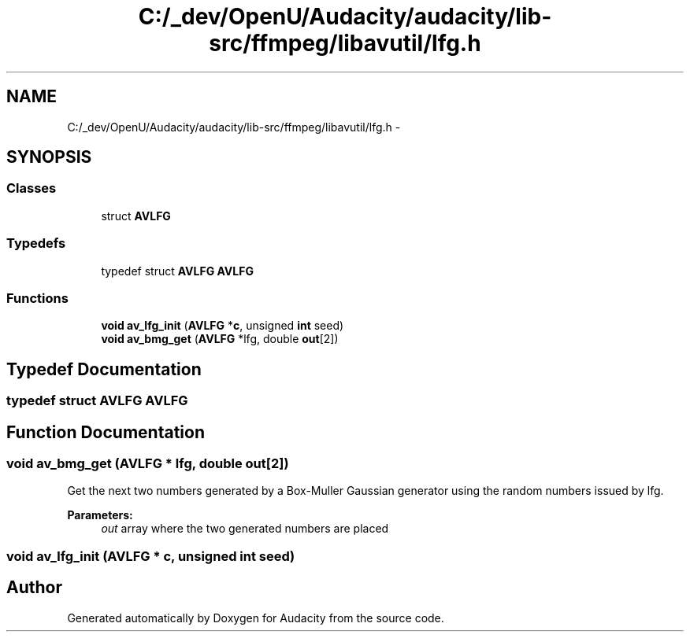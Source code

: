 .TH "C:/_dev/OpenU/Audacity/audacity/lib-src/ffmpeg/libavutil/lfg.h" 3 "Thu Apr 28 2016" "Audacity" \" -*- nroff -*-
.ad l
.nh
.SH NAME
C:/_dev/OpenU/Audacity/audacity/lib-src/ffmpeg/libavutil/lfg.h \- 
.SH SYNOPSIS
.br
.PP
.SS "Classes"

.in +1c
.ti -1c
.RI "struct \fBAVLFG\fP"
.br
.in -1c
.SS "Typedefs"

.in +1c
.ti -1c
.RI "typedef struct \fBAVLFG\fP \fBAVLFG\fP"
.br
.in -1c
.SS "Functions"

.in +1c
.ti -1c
.RI "\fBvoid\fP \fBav_lfg_init\fP (\fBAVLFG\fP *\fBc\fP, unsigned \fBint\fP seed)"
.br
.ti -1c
.RI "\fBvoid\fP \fBav_bmg_get\fP (\fBAVLFG\fP *lfg, double \fBout\fP[2])"
.br
.in -1c
.SH "Typedef Documentation"
.PP 
.SS "typedef struct \fBAVLFG\fP  \fBAVLFG\fP"

.SH "Function Documentation"
.PP 
.SS "\fBvoid\fP av_bmg_get (\fBAVLFG\fP * lfg, double out[2])"
Get the next two numbers generated by a Box-Muller Gaussian generator using the random numbers issued by lfg\&.
.PP
\fBParameters:\fP
.RS 4
\fIout\fP array where the two generated numbers are placed 
.RE
.PP

.SS "\fBvoid\fP av_lfg_init (\fBAVLFG\fP * c, unsigned \fBint\fP seed)"

.SH "Author"
.PP 
Generated automatically by Doxygen for Audacity from the source code\&.
